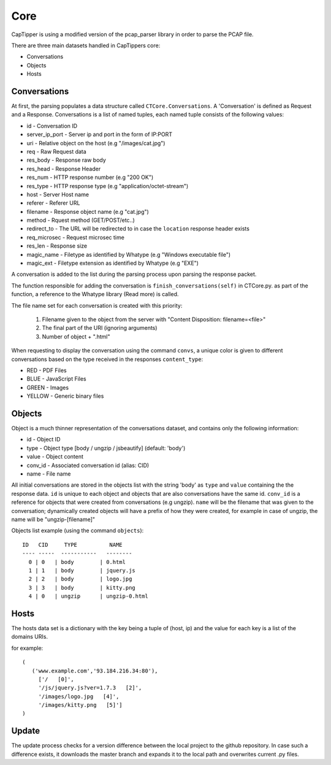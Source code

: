 ====
Core
====

CapTipper is using a modified version of the pcap_parser library in order to parse the PCAP file.

There are three main datasets handled in CapTippers core:

* Conversations
* Objects
* Hosts

Conversations
===============
At first, the parsing populates a data structure called ``CTCore.Conversations``.
A 'Conversation' is defined as Request and a Response.
Conversations is a list of named tuples, each named tuple consists of the following values:

* id - Conversation ID
* server_ip_port - Server ip and port in the form of IP:PORT
* uri - Relative object on the host (e.g "/images/cat.jpg")
* req - Raw Request data
* res_body - Response raw body
* res_head - Response Header
* res_num - HTTP response number (e.g "200 OK")
* res_type - HTTP response type (e.g "application/octet-stream")
* host - Server Host name
* referer - Referer URL
* filename - Response object name (e.g "cat.jpg")
* method - Rquest method (GET/POST/etc..)
* redirect_to - The URL will be redirected to in case the ``location`` response header exists
* req_microsec - Request microsec time
* res_len - Response size
* magic_name - Filetype as identified by Whatype (e.g "Windows executable file")
* magic_ext - Filetype extension as identified by Whatype (e.g "EXE")

A conversation is added to the list during the parsing process upon parsing the response packet.

The function responsible for adding the conversation is ``finish_conversations(self)`` in CTCore.py.
as part of the function, a reference to the Whatype library (Read more) is called.

The file name set for each conversation is created with this priority:

 1. Filename given to the object from the server with "Content Disposition: filename=<file>"
 2. The final part of the URI (ignoring arguments)
 3. Number of object + ".html"

When requesting to display the conversation using the command ``convs``,
a unique color is given to different conversations based on the type received in the responses ``content_type``:

- RED - PDF Files
- BLUE - JavaScript Files
- GREEN - Images
- YELLOW - Generic binary files


Objects
=========
Object is a much thinner representation of the conversations dataset, and contains only the following information:

* id - Object ID
* type - Object type  [body / ungzip / jsbeautify] (default: 'body')
* value - Object content
* conv_id - Associated conversation id (alias: CID)
* name - File name

All initial conversations are stored in the objects list with the string 'body' as ``type`` and ``value`` containing the the response data.
``id`` is unique to each object and objects that are also conversations have the same id.
``conv_id`` is a reference for objects that were created from conversations (e.g ungzip).
``name`` will be the filename that was given to the conversation;
dynamically created objects will have a prefix of how they were created,
for example in case of ungzip, the name will be "ungzip-[filename]"

Objects list example (using the command ``objects``):

::

    ID   CID     TYPE          NAME
    ---- -----  -----------   --------
      0 | 0   | body        | 0.html
      1 | 1   | body        | jquery.js
      2 | 2   | body        | logo.jpg
      3 | 3   | body        | kitty.png
      4 | 0   | ungzip      | ungzip-0.html

Hosts
=========
The hosts data set is a dictionary with the key being a tuple of (host, ip) and the value for each key is a list of the domains URIs.

for example:
::

     (
        ('www.example.com','93.184.216.34:80'),
          ['/   [0]',
          '/js/jquery.js?ver=1.7.3   [2]',
          '/images/logo.jpg   [4]',
          '/images/kitty.png   [5]']
     )


Update
=======
The update process checks for a version difference between the local project to the github repository.
In case such a difference exists, it downloads the master branch and expands it to the local path and overwrites current .py files.

